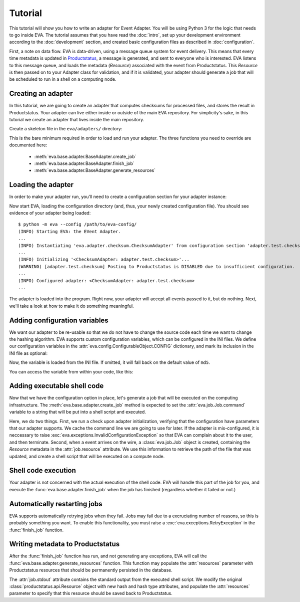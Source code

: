 Tutorial
========

This tutorial will show you how to write an adapter for Event Adapter. You will
be using Python 3 for the logic that needs to go inside EVA. The tutorial
assumes that you have read the :doc:`intro`, set up your development
environment according to the :doc:`development` section, and created basic
configuration files as described in :doc:`configuration`.

First, a note on data flow. EVA is data-driven, using a message queue system
for event delivery. This means that every time metadata is updated in
Productstatus_, a message is generated, and sent to everyone who is interested.
EVA listens to this message queue, and loads the metadata (`Resource`)
associated with the event from Productstatus. This `Resource` is then passed on
to your Adapter class for validation, and if it is validated, your adapter
should generate a job that will be scheduled to run in a shell on a computing
node.


Creating an adapter
-------------------

In this tutorial, we are going to create an adapter that computes checksums for
processed files, and stores the result in Productstatus.  Your adapter can live
either inside or outside of the main EVA repository. For simplicity's sake, in
this tutorial we create an adapter that lives inside the main repository.

Create a skeleton file in the ``eva/adapters/`` directory:

.. code-block:: python
   :caption: ``eva/adapters/checksum.py``

   import eva.base.adapter

   class ChecksumAdapter(eva.base.adapter.BaseAdapter):
       def create_job(self, job):
           pass

       def finish_job(self, job):
           pass

       def generate_resources(self, job, resources):
           pass

This is the bare minimum required in order to load and run your adapter. The
three functions you need to override are documented here:

  * :meth:`eva.base.adapter.BaseAdapter.create_job`
  * :meth:`eva.base.adapter.BaseAdapter.finish_job`
  * :meth:`eva.base.adapter.BaseAdapter.generate_resources`


Loading the adapter
-------------------

In order to make your adapter run, you'll need to create a configuration
section for your adapter instance:

.. code-block:: ini
   :caption: ``eva-config/checksumadapter.ini``

   [adapter.test.checksum]
   class = eva.adapter.checksum.ChecksumAdapter

Now start EVA, loading the configuration directory (and, thus, your newly
created configuration file). You should see evidence of your adapter being
loaded::

    $ python -m eva --config /path/to/eva-config/
    (INFO) Starting EVA: the EVent Adapter.
    ...
    (INFO) Instantiating 'eva.adapter.checksum.ChecksumAdapter' from configuration section 'adapter.test.checksum'.
    ...
    (INFO) Initializing '<ChecksumAdapter: adapter.test.checksum>'...
    (WARNING) [adapter.test.checksum] Posting to Productstatus is DISABLED due to insufficient configuration.
    ...
    (INFO) Configured adapter: <ChecksumAdapter: adapter.test.checksum>
    ...

The adapter is loaded into the program. Right now, your adapter will accept all
events passed to it, but do nothing. Next, we'll take a look at how to make it
do something meaningful.


Adding configuration variables
------------------------------

We want our adapter to be re-usable so that we do not have to change the source
code each time we want to change the hashing algorithm. EVA supports custom
configuration variables, which can be configured in the INI files. We define
our configuration variables in the :attr:`eva.config.ConfigurableObject.CONFIG`
dictionary, and mark its inclusion in the INI file as optional:

.. code-block:: python
   :caption: ``eva/adapters/checksum.py``

   class ChecksumAdapter(eva.base.adapter.BaseAdapter):
       CONFIG = {
           'algorithm': {
               'type': 'string',
               'default': 'md5',
               'help': 'Hashing algorithm used to create a checksum.'
           },
       }

       OPTIONAL_CONFIG = [
           'algorithm',
       ]

Now, the variable is loaded from the INI file. If omitted, it will fall back on
the default value of ``md5``.

.. code-block:: ini
   :caption: ``eva-config/checksumadapter.ini``

   [adapter.test.checksum]
   class = eva.adapter.checksum.ChecksumAdapter
   algorithm = sha256

You can access the variable from within your code, like this:

.. code-block:: python
   :caption: ``eva/adapters/checksum.py``

   class ChecksumAdapter(eva.base.adapter.BaseAdapter):
       def create_job(self, job):
           assert self.env['algorithm'] == 'sha256'  # True


Adding executable shell code
----------------------------

Now that we have the configuration option in place, let's generate a job that
will be executed on the computing infrastructure. The
:meth:`eva.base.adapter.create_job` method is expected to set the
:attr:`eva.job.Job.command` variable to a string that will be put into a shell
script and executed.

.. code-block:: python
   :caption: ``eva/adapters/checksum.py``

   import eva
   import eva.exceptions

   class ChecksumAdapter(eva.base.adapter.BaseAdapter):
       def adapter_init(self):
           if self.env['algorithm'] == 'sha256':
               self.hash_command = "sha256sum %(path)s | awk '{print $1}'"
           elif selv.env['algorithm'] == 'md5':
               self.hash_command = "md5sum %(path)s | awk '{print $1}'"
           else:
               raise eva.exceptions.InvalidConfigurationException(
                   "Hashing algorithm '%s' in not supported." %
                   self.env['algorithm']
               )

       def create_job(self, job):
           params = {
               'path': eva.url_to_filename(job.resource.url),
           }
           job.command = '\n'.join([
               '#!/bin/sh',
               self.hash_command % params,
           ])

Here, we do two things. First, we run a check upon adapter initialization,
verifying that the configuration have parameters that our adapter supports. We
cache the command line we are going to use for later. If the adapter is
mis-configured, it is neccessary to raise
:exc:`eva.exceptions.InvalidConfigurationException` so that EVA can
complain about it to the user, and then terminate. Second, when a event arrives
on the wire, a :class:`eva.job.Job` object is created, containing the
`Resource` metadata in the :attr:`job.resource` attribute. We use this
information to retrieve the path of the file that was updated, and create a
shell script that will be executed on a compute node.

.. code-block:: sh
   :caption: Generated shell script

   #!/bin/sh
   sha256sum /path/to/source/file.nc | awk '{print $1}'


Shell code execution
--------------------

Your adapter is not concerned with the actual execution of the shell code. EVA
will handle this part of the job for you, and execute the
:func:`eva.base.adapter.finish_job` when the job has finished (regardless
whether it failed or not.)


Automatically restarting jobs
-----------------------------

EVA supports automatically retrying jobs when they fail. Jobs may fail due to a
excruciating number of reasons, so this is probably something you want. To
enable this functionality, you must raise a
:exc:`eva.exceptions.RetryException` in the :func:`finish_job` function.

.. code-block:: python
   :caption: ``eva/adapters/checksum.py``

   import eva.exceptions

   class ChecksumAdapter(eva.base.adapter.BaseAdapter):
       def finish_job(self, job):
           if not job.complete():
               raise eva.exceptions.RetryException(
                   "This job has to run, at all costs!"
               )


Writing metadata to Productstatus
---------------------------------

After the :func:`finish_job` function has run, and not generating any
exceptions, EVA will call the :func:`eva.base.adapter.generate_resources`
function. This function may populate the :attr:`resources` parameter with
Productstatus resources that should be permanently persisted in the database.

.. code-block:: python
   :caption: ``eva/adapters/checksum.py``

   class ChecksumAdapter(eva.base.adapter.BaseAdapter):
       def generate_resources(self, job, resources):
           job.resource.hash_type = self.env['algorithm']
           job.resource.hash = ''.join(job.stdout).strip()
           resources['datainstance'] += [job.resource]

The :attr:`job.stdout` attribute contains the standard output from the executed
shell script. We modify the original :class:`productstatus.api.Resource` object
with new hash and hash type attributes, and populate the :attr:`resources`
parameter to specify that this resource should be saved back to Productstatus.


.. _Productstatus: https://github.com/metno/productstatus
